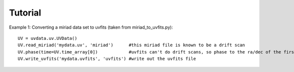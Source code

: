 Tutorial
========

Example 1: Converting a miriad data set to uvfits (taken from miriad_to_uvfits.py)::

  UV = uvdata.uv.UVData()
  UV.read_miriad('mydata.uv', 'miriad')      #this miriad file is known to be a drift scan
  UV.phase(time=UV.time_array[0])            #uvfits can't do drift scans, so phase to the ra/dec of the first integration
  UV.write_uvfits('mydata.uvfits', 'uvfits') #write out the uvfits file
